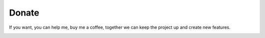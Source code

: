 Donate
====================

If you want, you can help me, buy me a coffee, together we can keep the project up and create new features.

.. image:: https://www.buymeacoffee.com/assets/img/custom_images/purple_img.png
   :target: https://www.buymeacoffee.com/9lVypB7WQ